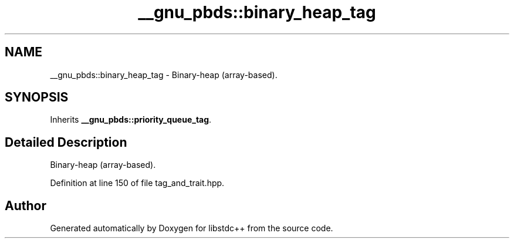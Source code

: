 .TH "__gnu_pbds::binary_heap_tag" 3 "21 Apr 2009" "libstdc++" \" -*- nroff -*-
.ad l
.nh
.SH NAME
__gnu_pbds::binary_heap_tag \- Binary-heap (array-based).  

.PP
.SH SYNOPSIS
.br
.PP
Inherits \fB__gnu_pbds::priority_queue_tag\fP.
.PP
.SH "Detailed Description"
.PP 
Binary-heap (array-based). 
.PP
Definition at line 150 of file tag_and_trait.hpp.

.SH "Author"
.PP 
Generated automatically by Doxygen for libstdc++ from the source code.
